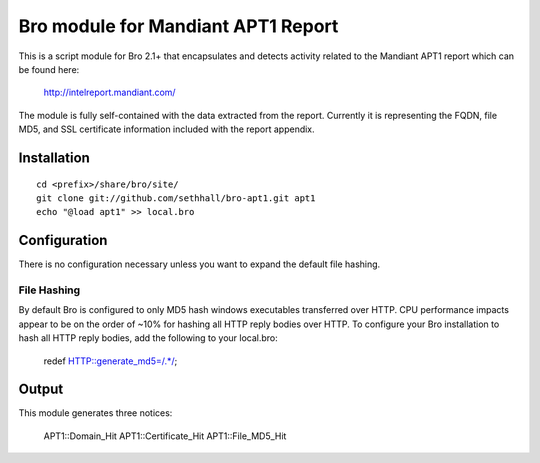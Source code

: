 Bro module for Mandiant APT1 Report
===================================

This is a script module for Bro 2.1+ that encapsulates and detects 
activity related to the Mandiant APT1 report which can be found here:

  http://intelreport.mandiant.com/

The module is fully self-contained with the data extracted from the report.
Currently it is representing the FQDN, file MD5, and SSL certificate 
information included with the report appendix.

Installation
------------

::

	cd <prefix>/share/bro/site/
	git clone git://github.com/sethhall/bro-apt1.git apt1
	echo "@load apt1" >> local.bro

Configuration
-------------

There is no configuration necessary unless you want to expand the default 
file hashing.

File Hashing
~~~~~~~~~~~~
By default Bro is configured to only MD5 hash windows executables transferred
over HTTP.  CPU performance impacts appear to be on the order of ~10% for hashing
all HTTP reply bodies over HTTP.  To configure your Bro installation to hash
all HTTP reply bodies, add the following to your local.bro:

  redef HTTP::generate_md5=/.*/;

Output
------

This module generates three notices:

		APT1::Domain_Hit
		APT1::Certificate_Hit
		APT1::File_MD5_Hit
